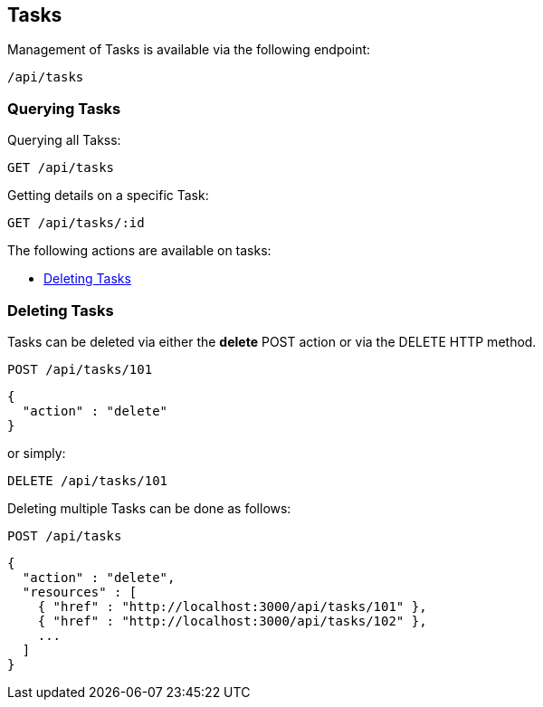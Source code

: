 
[[tasks]]
== Tasks

Management of Tasks is available via the following endpoint:

[source,data]
----
/api/tasks
----

[[querying-tasks]]
=== Querying Tasks

Querying all Takss:

----
GET /api/tasks
----

Getting details on a specific Task:

----
GET /api/tasks/:id
----

The following actions are available on tasks:

* link:#deleting-tasks[Deleting Tasks]

[[deleting-tasks]]
=== Deleting Tasks

Tasks can be deleted via either the *delete* POST action or via the DELETE HTTP method.

----
POST /api/tasks/101
----

[source,json]
----
{
  "action" : "delete"
}
----

or simply:

----
DELETE /api/tasks/101
----

Deleting multiple Tasks can be done as follows:

----
POST /api/tasks
----

[source,json]
----
{
  "action" : "delete",
  "resources" : [
    { "href" : "http://localhost:3000/api/tasks/101" },
    { "href" : "http://localhost:3000/api/tasks/102" },
    ...
  ]
}
----

